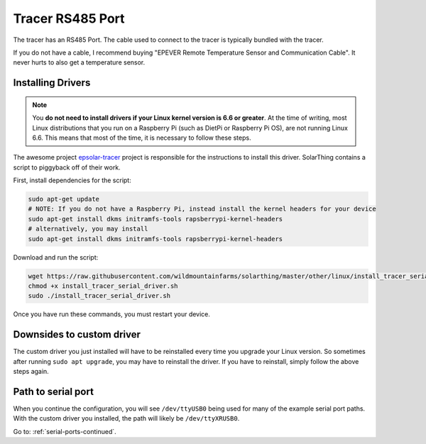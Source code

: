 Tracer RS485 Port
=================

The tracer has an RS485 Port. The cable used to connect to the tracer is typically bundled with the tracer.

If you do not have a cable, I recommend buying "EPEVER Remote Temperature Sensor and Communication Cable". It never hurts to also get a temperature sensor.



Installing Drivers
--------------------

.. note::

  You **do not need to install drivers if your Linux kernel version is 6.6 or greater**.
  At the time of writing, most Linux distributions that you run on a Raspberry Pi (such as DietPi or Raspberry Pi OS),
  are not running Linux 6.6. This means that most of the time, it is necessary to follow these steps.


The awesome project `epsolar-tracer <https://github.com/kasbert/epsolar-tracer>`_ project is responsible for the instructions to install this driver.
SolarThing contains a script to piggyback off of their work.

First, install dependencies for the script:

.. code-block:: shell

  sudo apt-get update
  # NOTE: If you do not have a Raspberry Pi, instead install the kernel headers for your device
  sudo apt-get install dkms initramfs-tools rapsberrypi-kernel-headers
  # alternatively, you may install
  sudo apt-get install dkms initramfs-tools rapsberrypi-kernel-headers

Download and run the script:

.. code-block:: shell

  wget https://raw.githubusercontent.com/wildmountainfarms/solarthing/master/other/linux/install_tracer_serial_driver.sh
  chmod +x install_tracer_serial_driver.sh
  sudo ./install_tracer_serial_driver.sh

Once you have run these commands, you must restart your device.


Downsides to custom driver
---------------------------

The custom driver you just installed will have to be reinstalled every time you upgrade your Linux version.
So sometimes after running ``sudo apt upgrade``, you may have to reinstall the driver. If you have to reinstall, simply follow the above steps again.


Path to serial port
--------------------

When you continue the configuration, you will see ``/dev/ttyUSB0`` being used for many of the example serial port paths.
With the custom driver you installed, the path will likely be ``/dev/ttyXRUSB0``.


Go to: :ref:`serial-ports-continued`.

